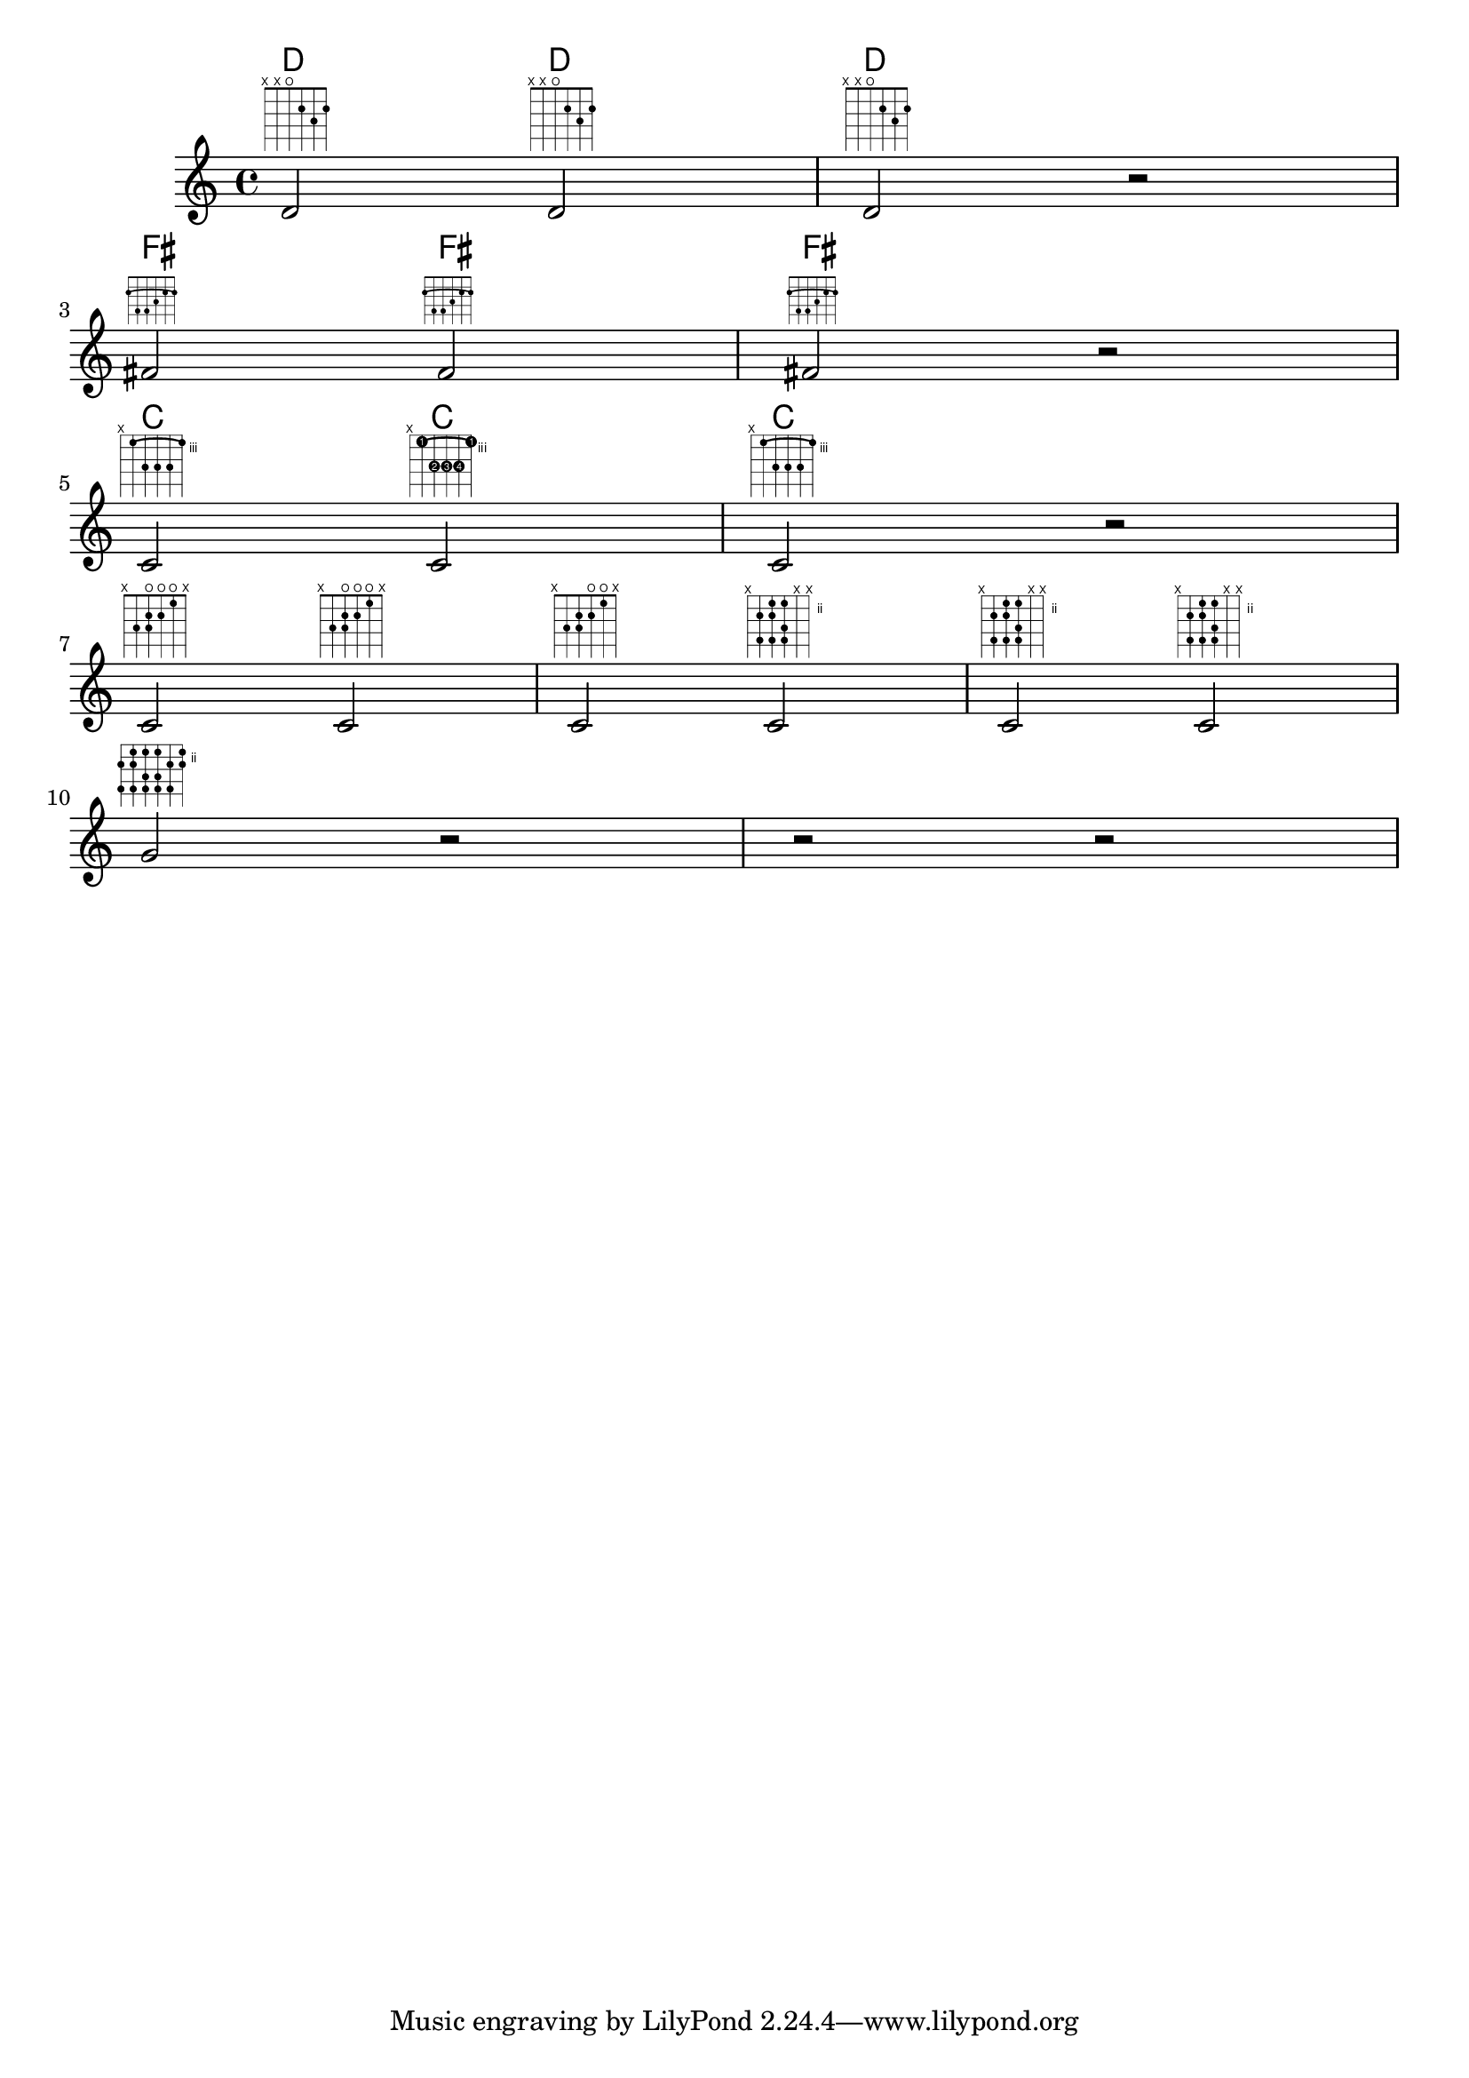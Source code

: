 \header
{
  texidoc = "Frets are supported as markup commands."
}

\version "2.3.22"

\score {
    <<
       \chords {d2 d d s fis fis fis s c c c}
       
     \context Voice=mel {
% simple D chord

    d'2 ^\markup \fret-diagram-verbose #'((mute 6) (mute 5) (open 4) (place-fret 3 2) (place-fret 2 3) (place-fret 1 2))
    d' ^\markup \fret-diagram #"6-x;5-x;4-o;3-2;2-3;1-2;"
    d' ^\markup \fret-diagram-terse #"x;x;o;2;3;2;"
    r \break
% fis major chord, 3/4 size, fingering labeled below string
    
    fis' ^\markup \override #'(size . 0.75) {\override #'(finger-code . below-string){\fret-diagram-verbose #'((place-fret 6 2 1) (barre 6 1 2) (place-fret 5 4 3) (place-fret 4 4 4) (place-fret 3 3 2) (place-fret 2 2 1) (place-fret 1 2 1))}}
    fis' ^\markup \override #'(finger-code . below-string) {\fret-diagram #"s:0.75;c:6-1-2;6-2-1;5-4-3;4-4-4;3-3-2;2-2-1;1-2-1;"}
    fis' ^\markup \override #'(size . 0.75) {\override #'(finger-code . below-string){\fret-diagram-terse #"2-1-(;4-3;4-4;3-2;2-1;2-1-);"}}
    r \break

% c major barre chord, fingering labeled on frets
   c' ^\markup \override #'(dot-color . white) {
                \override #'(finger-code . in-dot) 
                \fret-diagram-verbose #'((mute 6) (place-fret 5 3 1) (place-fret 4 5 2) (place-fret 3 5 3) (place-fret 2 5 4) (place-fret 1 3 1) (barre 5 1 3)) }
   c' ^\markup \override #'(barre-type . straight) \fret-diagram #"f:1;c:5-1-3;6-x;5-3-1;4-5-2;3-5-3;2-5-4;1-3-1;"
   c' ^\markup  \override #'(dot-radius . 0.35) {
                \override #'(finger-code . in-dot) {
                \override #'(dot-color . white) {
                \fret-diagram-terse #"x;3-1-(;5-2;5-3;5-4;3-1-);"}}}
   r  \break
   
% c major scale using open strings
  c' ^\markup \fret-diagram-verbose #'((mute 6) (place-fret 5 3) (open 4) (place-fret 4 2) (place-fret 4 3) (open 3) (place-fret 3 2)  (open 2) (place-fret 2 1) (mute 1))
  c' ^\markup \fret-diagram #'"6-x;5-3;4-o;4-2;4-3;3-o;3-2;2-o;2-1;1-x;"
  c' ^\markup \fret-diagram-terse #'"x;3;2 3;o 2;o 1;x;"

% c major scale using no open strings
  c' ^\markup \fret-diagram-verbose #'((mute 6) (place-fret 5 3) (place-fret 5 5) (place-fret 4 2) (place-fret 4 3) (place-fret 4 5) (place-fret 3 2)  (place-fret 3 4) (place-fret 3 5) (mute 2) (mute 1))
  c' ^\markup \fret-diagram #'"6-x;5-3;5-5;4-2;4-3;4-5;3-2;3-4;3-5;2-x;1-x;"
  c' ^\markup \fret-diagram-terse #'"x;3 5;2 3 5;2 4 5;x;x;"
  \break
  
% g major scale, no open strings, two octaves on six strings, white dots
  g' ^\markup \override #'(dot-color . white) {\fret-diagram-terse #'"3 5;2 3 5;2 4 5;2 4 5;3 5;2 3;" }
  r r r}
    >>
  \layout{ raggedright = ##f }
}
